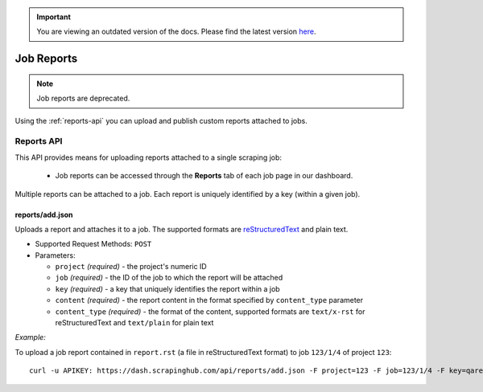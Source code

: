 .. important::
    You are viewing an outdated version of the docs. Please find the latest version `here <http://doc.scrapinghub.com/>`_.

===========
Job Reports
===========

.. note:: Job reports are deprecated.

Using the :ref:`reports-api` you can upload and publish custom reports attached to jobs.

.. _reports-api:

Reports API
===========

This API provides means for uploading reports attached to a single scraping job:

 * Job reports can be accessed through the **Reports** tab of each job page in our dashboard.

Multiple reports can be attached to a job. Each report is uniquely identified by a key (within a given job).

reports/add.json
----------------

Uploads a report and attaches it to a job. The supported formats are `reStructuredText`_ and plain text.

* Supported Request Methods: ``POST``

* Parameters:

  * ``project`` *(required)* - the project's numeric ID
  * ``job`` *(required)* - the ID of the job to which the report will be attached
  * ``key`` *(required)* - a key that uniquely identifies the report within a job
  * ``content`` *(required)* - the report content in the format specified by ``content_type`` parameter
  * ``content_type`` *(required)* - the format of the content, supported formats are ``text/x-rst`` for reStructuredText and ``text/plain`` for plain text

*Example:*

To upload a job report contained in ``report.rst`` (a file in reStructuredText format) to job ``123/1/4`` of project ``123``::

   curl -u APIKEY: https://dash.scrapinghub.com/api/reports/add.json -F project=123 -F job=123/1/4 -F key=qareport -F content_type=text/x-rst -F content=@report.rst

.. _reStructuredText: http://en.wikipedia.org/wiki/ReStructuredText
